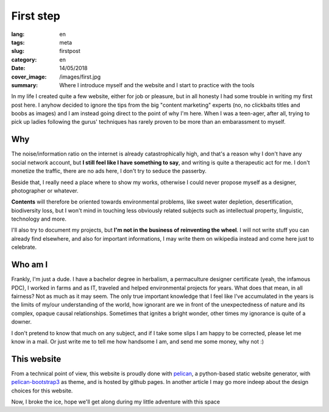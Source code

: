 First step
==========

:lang: en
:tags: meta
:slug: firstpost
:category: en
:date: 14/05/2018
:cover_image: /images/first.jpg
:summary: Where I introduce myself and the website and I start to practice with the tools

In my life I created quite a few website, either for job or pleasure, but in all honesty I had some trouble in writing  my first post here.
I anyhow decided to ignore the tips from the big "content marketing" experts (no, no clickbaits titles and boobs as images) and I am instead going direct to the point of why I'm here. When I was a teen-ager, after all, trying to pick up ladies following the gurus' techniques has rarely proven to be more than an embarassment to myself.


Why
---

The noise/information ratio on the internet is already catastrophically high, and that's a reason why I don't have any social network account, but **I still feel like I have something to say**, and writing is quite a therapeutic act for me. I don't monetize the traffic, there are no ads here, I don't try to seduce the passerby.

Beside that, I really need a place where to show my works, otherwise I could never propose myself as a designer, photographer or whatever.

**Contents** will therefore be oriented towards environmental problems, like sweet water depletion, desertification, biodiversity loss, but I won't mind in touching less obviously related subjects such as intellectual property, linguistic, technology and more.

I'll also try to document my projects, but **I'm not in the business of reinventing the wheel**. I will not write stuff you can already find elsewhere, and also for important informations, I may write them on wikipedia instead and come here just to celebrate.

Who am I
--------

Frankly, I'm just a dude. I have a bachelor degree in herbalism, a permaculture designer certificate (yeah, the infamous PDC), I worked in farms and as IT, traveled and helped environmental projects for years. What does that mean, in all fairness? Not as much as it may seem. The only true important knowledge that I feel like I've accumulated in the years is the limits of my/our understanding of the world, how ignorant are we in front of the unexpectedness of nature and its complex, opaque causal relationships. Sometimes that ignites a bright wonder, other times my ignorance is quite of a downer.

I don't pretend to know that much on any subject, and if I take some slips I am happy to be corrected, please let me know in a mail. Or just write me to tell me how handsome I am, and send me some money, why not :)

This website
------------
From a technical point of view, this website is proudly done with `pelican <https://blog.getpelican.com/>`_, a python-based static website generator, with `pelican-bootstrap3 <https://github.com/getpelican/pelican-themes/tree/master/pelican-bootstrap3>`_ as theme, and is hosted by github pages. In another article I may go more indeep about the design choices for this website.

Now, I broke the ice, hope we'll get along during my little adventure with this space

